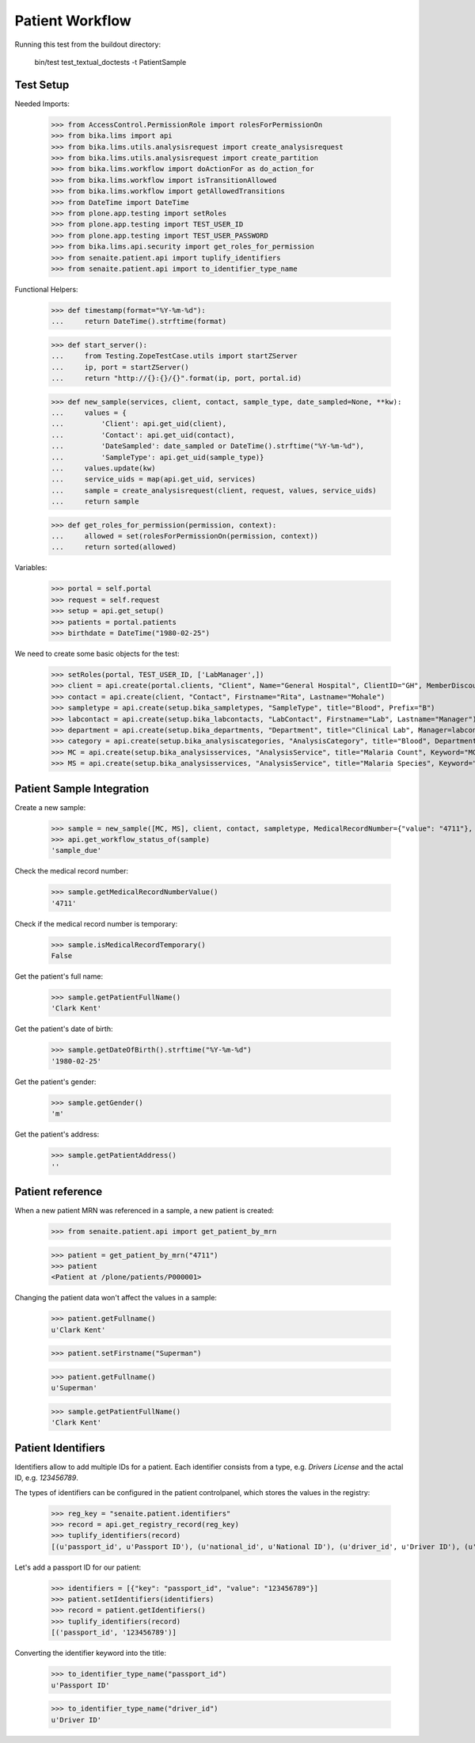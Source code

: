 Patient Workflow
----------------

Running this test from the buildout directory:

    bin/test test_textual_doctests -t PatientSample

Test Setup
..........

Needed Imports:

    >>> from AccessControl.PermissionRole import rolesForPermissionOn
    >>> from bika.lims import api
    >>> from bika.lims.utils.analysisrequest import create_analysisrequest
    >>> from bika.lims.utils.analysisrequest import create_partition
    >>> from bika.lims.workflow import doActionFor as do_action_for
    >>> from bika.lims.workflow import isTransitionAllowed
    >>> from bika.lims.workflow import getAllowedTransitions
    >>> from DateTime import DateTime
    >>> from plone.app.testing import setRoles
    >>> from plone.app.testing import TEST_USER_ID
    >>> from plone.app.testing import TEST_USER_PASSWORD
    >>> from bika.lims.api.security import get_roles_for_permission
    >>> from senaite.patient.api import tuplify_identifiers
    >>> from senaite.patient.api import to_identifier_type_name

Functional Helpers:

    >>> def timestamp(format="%Y-%m-%d"):
    ...     return DateTime().strftime(format)

    >>> def start_server():
    ...     from Testing.ZopeTestCase.utils import startZServer
    ...     ip, port = startZServer()
    ...     return "http://{}:{}/{}".format(ip, port, portal.id)

    >>> def new_sample(services, client, contact, sample_type, date_sampled=None, **kw):
    ...     values = {
    ...         'Client': api.get_uid(client),
    ...         'Contact': api.get_uid(contact),
    ...         'DateSampled': date_sampled or DateTime().strftime("%Y-%m-%d"),
    ...         'SampleType': api.get_uid(sample_type)}
    ...     values.update(kw)
    ...     service_uids = map(api.get_uid, services)
    ...     sample = create_analysisrequest(client, request, values, service_uids)
    ...     return sample

    >>> def get_roles_for_permission(permission, context):
    ...     allowed = set(rolesForPermissionOn(permission, context))
    ...     return sorted(allowed)

Variables:

    >>> portal = self.portal
    >>> request = self.request
    >>> setup = api.get_setup()
    >>> patients = portal.patients
    >>> birthdate = DateTime("1980-02-25")

We need to create some basic objects for the test:

    >>> setRoles(portal, TEST_USER_ID, ['LabManager',])
    >>> client = api.create(portal.clients, "Client", Name="General Hospital", ClientID="GH", MemberDiscountApplies=False)
    >>> contact = api.create(client, "Contact", Firstname="Rita", Lastname="Mohale")
    >>> sampletype = api.create(setup.bika_sampletypes, "SampleType", title="Blood", Prefix="B")
    >>> labcontact = api.create(setup.bika_labcontacts, "LabContact", Firstname="Lab", Lastname="Manager")
    >>> department = api.create(setup.bika_departments, "Department", title="Clinical Lab", Manager=labcontact)
    >>> category = api.create(setup.bika_analysiscategories, "AnalysisCategory", title="Blood", Department=department)
    >>> MC = api.create(setup.bika_analysisservices, "AnalysisService", title="Malaria Count", Keyword="MC", Price="10", Category=category.UID(), Accredited=True)
    >>> MS = api.create(setup.bika_analysisservices, "AnalysisService", title="Malaria Species", Keyword="MS", Price="10", Category=category.UID(), Accredited=True)


Patient Sample Integration
..........................

Create a new sample:

    >>> sample = new_sample([MC, MS], client, contact, sampletype, MedicalRecordNumber={"value": "4711"}, PatientFullName="Clark Kent", Gender="m", DateOfBirth=birthdate)
    >>> api.get_workflow_status_of(sample)
    'sample_due'

Check the medical record number:

    >>> sample.getMedicalRecordNumberValue()
    '4711'

Check if the medical record number is temporary:

    >>> sample.isMedicalRecordTemporary()
    False

Get the patient's full name:

    >>> sample.getPatientFullName()
    'Clark Kent'

Get the patient's date of birth:

    >>> sample.getDateOfBirth().strftime("%Y-%m-%d")
    '1980-02-25'

Get the patient's gender:

    >>> sample.getGender()
    'm'

Get the patient's address:

    >>> sample.getPatientAddress()
    ''

Patient reference
.................

When a new patient MRN was referenced in a sample, a new patient is created:

    >>> from senaite.patient.api import get_patient_by_mrn

    >>> patient = get_patient_by_mrn("4711")
    >>> patient
    <Patient at /plone/patients/P000001>

Changing the patient data won't affect the values in a sample:

    >>> patient.getFullname()
    u'Clark Kent'

    >>> patient.setFirstname("Superman")

    >>> patient.getFullname()
    u'Superman'

    >>> sample.getPatientFullName()
    'Clark Kent'


Patient Identifiers
...................

Identifiers allow to add multiple IDs for a patient. Each identifier consists
from a type, e.g. *Drivers License* and the actal ID, e.g. *123456789*.

The types of identifiers can be configured in the patient controlpanel, which
stores the values in the registry:

    >>> reg_key = "senaite.patient.identifiers"
    >>> record = api.get_registry_record(reg_key)
    >>> tuplify_identifiers(record)
    [(u'passport_id', u'Passport ID'), (u'national_id', u'National ID'), (u'driver_id', u'Driver ID'), (u'voter_id', u'Voter ID')]

Let's add a passport ID for our patient:

    >>> identifiers = [{"key": "passport_id", "value": "123456789"}]
    >>> patient.setIdentifiers(identifiers)
    >>> record = patient.getIdentifiers()
    >>> tuplify_identifiers(record)
    [('passport_id', '123456789')]

Converting the identifier keyword into the title:

    >>> to_identifier_type_name("passport_id")
    u'Passport ID'

    >>> to_identifier_type_name("driver_id")
    u'Driver ID'
